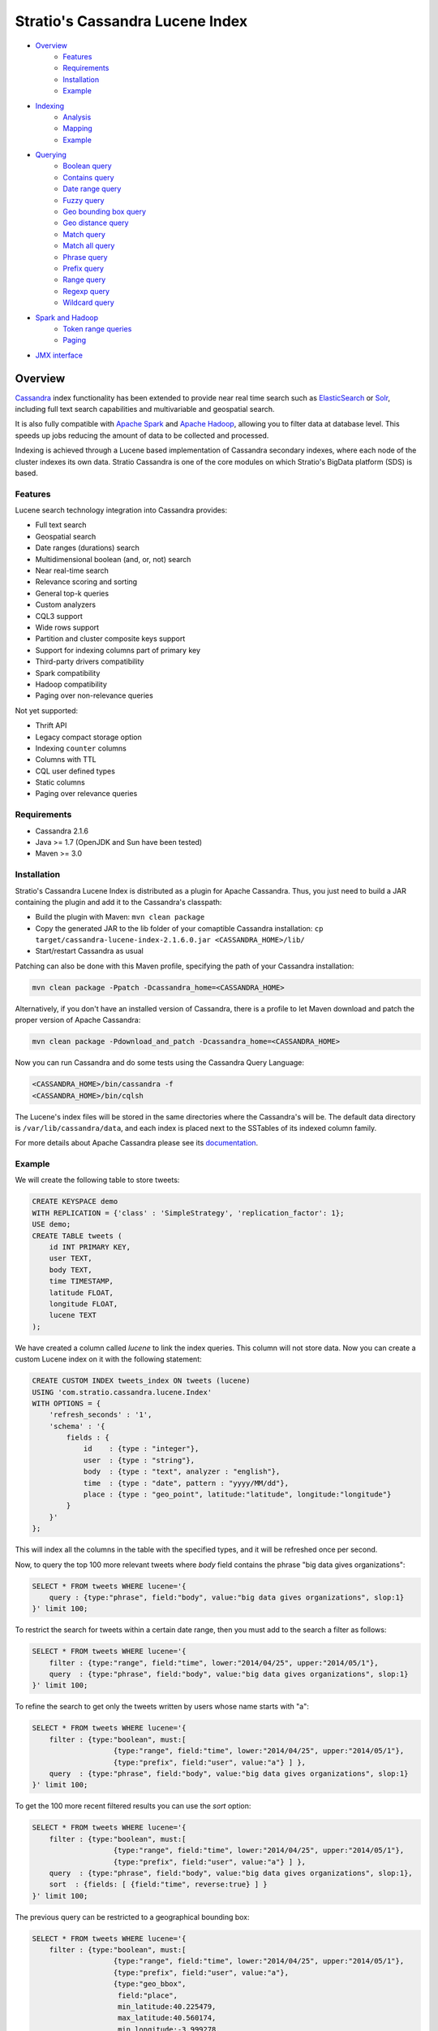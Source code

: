 ++++++++++++++++++++++++++++++++
Stratio's Cassandra Lucene Index
++++++++++++++++++++++++++++++++

- `Overview <#overview>`__
    - `Features <#features>`__
    - `Requirements <#requirements>`__
    - `Installation <#installation>`__
    - `Example <#example>`__
- `Indexing <#indexing>`__
    - `Analysis <#analysis>`__
    - `Mapping <#mapping>`__
    - `Example <#example>`__
- `Querying <#querying>`__
    - `Boolean query <#boolean-query>`__
    - `Contains query <#contains-query>`__
    - `Date range query <#date-range-query>`__
    - `Fuzzy query <#fuzzy-query>`__
    - `Geo bounding box query <#geo-bbox-query>`__
    - `Geo distance query <#geo-distance-query>`__
    - `Match query <#match-query>`__
    - `Match all query <#match-all-query>`__
    - `Phrase query <#phrase-query>`__
    - `Prefix query <#prefix-query>`__
    - `Range query <#range-query>`__
    - `Regexp query <#regexp-query>`__
    - `Wildcard query <#wildcard-query>`__
- `Spark and Hadoop <#spark-and-hadoop>`__
    - `Token range queries <#token-range-queries>`__
    - `Paging <#paging>`__
- `JMX interface <#jmx-interface>`__

Overview
********

`Cassandra <http://cassandra.apache.org/>`__ index functionality has
been extended to provide near real time search such as
`ElasticSearch <http://www.elasticsearch.org/>`__ or
`Solr <https://lucene.apache.org/solr/>`__, including full text search
capabilities and multivariable and geospatial search.

It is also fully compatible with `Apache
Spark <https://spark.apache.org/>`__ and `Apache
Hadoop <https://hadoop.apache.org/>`__, allowing you to filter data at
database level. This speeds up jobs reducing the amount of data to be
collected and processed.

Indexing is achieved through a Lucene based implementation of Cassandra
secondary indexes, where each node of the cluster indexes its own data.
Stratio Cassandra is one of the core modules on which Stratio's BigData
platform (SDS) is based.

Features
========

Lucene search technology integration into Cassandra provides:

-  Full text search
-  Geospatial search
-  Date ranges (durations) search
-  Multidimensional boolean (and, or, not) search
-  Near real-time search
-  Relevance scoring and sorting
-  General top-k queries
-  Custom analyzers
-  CQL3 support
-  Wide rows support
-  Partition and cluster composite keys support
-  Support for indexing columns part of primary key
-  Third-party drivers compatibility
-  Spark compatibility
-  Hadoop compatibility
-  Paging over non-relevance queries

Not yet supported:

-  Thrift API
-  Legacy compact storage option
-  Indexing ``counter`` columns
-  Columns with TTL
-  CQL user defined types
-  Static columns
-  Paging over relevance queries

Requirements
============

-  Cassandra 2.1.6
-  Java >= 1.7 (OpenJDK and Sun have been tested)
-  Maven >= 3.0

Installation
============

Stratio's Cassandra Lucene Index is distributed as a plugin for Apache
Cassandra. Thus, you just need to build a JAR containing the plugin and
add it to the Cassandra's classpath:

-  Build the plugin with Maven: ``mvn clean package``
-  Copy the generated JAR to the lib folder of your comaptible Cassandra
   installation:
   ``cp target/cassandra-lucene-index-2.1.6.0.jar <CASSANDRA_HOME>/lib/``
-  Start/restart Cassandra as usual

Patching can also be done with this Maven profile, specifying the path
of your Cassandra installation:

.. code-block:: bash

    mvn clean package -Ppatch -Dcassandra_home=<CASSANDRA_HOME>

Alternatively, if you don't have an installed version of Cassandra,
there is a profile to let Maven download and patch the proper version of
Apache Cassandra:

.. code-block:: bash

    mvn clean package -Pdownload_and_patch -Dcassandra_home=<CASSANDRA_HOME>

Now you can run Cassandra and do some tests using the Cassandra Query
Language:

.. code-block:: bash

    <CASSANDRA_HOME>/bin/cassandra -f
    <CASSANDRA_HOME>/bin/cqlsh

The Lucene's index files will be stored in the same directories where
the Cassandra's will be. The default data directory is
``/var/lib/cassandra/data``, and each index is placed next to the
SSTables of its indexed column family.

For more details about Apache Cassandra please see its
`documentation <http://cassandra.apache.org/>`__.

Example
=======

We will create the following table to store tweets:

.. code-block:: sql

    CREATE KEYSPACE demo
    WITH REPLICATION = {'class' : 'SimpleStrategy', 'replication_factor': 1};
    USE demo;
    CREATE TABLE tweets (
        id INT PRIMARY KEY,
        user TEXT,
        body TEXT,
        time TIMESTAMP,
        latitude FLOAT,
        longitude FLOAT,
        lucene TEXT
    );

We have created a column called *lucene* to link the index queries. This column will not store data. Now you can create a custom Lucene index on it with the following statement:

.. code-block:: sql

    CREATE CUSTOM INDEX tweets_index ON tweets (lucene)
    USING 'com.stratio.cassandra.lucene.Index'
    WITH OPTIONS = {
        'refresh_seconds' : '1',
        'schema' : '{
            fields : {
                id    : {type : "integer"},
                user  : {type : "string"},
                body  : {type : "text", analyzer : "english"},
                time  : {type : "date", pattern : "yyyy/MM/dd"},
                place : {type : "geo_point", latitude:"latitude", longitude:"longitude"}
            }
        }'
    };

This will index all the columns in the table with the specified types, and it will be refreshed once per second.

Now, to query the top 100 more relevant tweets where *body* field contains the phrase "big data gives organizations":

.. code-block:: sql

    SELECT * FROM tweets WHERE lucene='{
        query : {type:"phrase", field:"body", value:"big data gives organizations", slop:1}
    }' limit 100;

To restrict the search for tweets within a certain date range, then you must add to the search a filter as follows:

.. code-block:: sql

    SELECT * FROM tweets WHERE lucene='{
        filter : {type:"range", field:"time", lower:"2014/04/25", upper:"2014/05/1"},
        query  : {type:"phrase", field:"body", value:"big data gives organizations", slop:1}
    }' limit 100;

To refine the search to get only the tweets written by users whose name starts with "a":

.. code-block:: sql

    SELECT * FROM tweets WHERE lucene='{
        filter : {type:"boolean", must:[
                       {type:"range", field:"time", lower:"2014/04/25", upper:"2014/05/1"},
                       {type:"prefix", field:"user", value:"a"} ] },
        query  : {type:"phrase", field:"body", value:"big data gives organizations", slop:1}
    }' limit 100;

To get the 100 more recent filtered results you can use the *sort* option:

.. code-block:: sql

    SELECT * FROM tweets WHERE lucene='{
        filter : {type:"boolean", must:[
                       {type:"range", field:"time", lower:"2014/04/25", upper:"2014/05/1"},
                       {type:"prefix", field:"user", value:"a"} ] },
        query  : {type:"phrase", field:"body", value:"big data gives organizations", slop:1},
        sort  : {fields: [ {field:"time", reverse:true} ] }
    }' limit 100;

The previous query can be restricted to a geographical bounding box:

.. code-block:: sql

    SELECT * FROM tweets WHERE lucene='{
        filter : {type:"boolean", must:[
                       {type:"range", field:"time", lower:"2014/04/25", upper:"2014/05/1"},
                       {type:"prefix", field:"user", value:"a"},
                       {type:"geo_bbox",
                        field:"place",
                        min_latitude:40.225479,
                        max_latitude:40.560174,
                        min_longitude:-3.999278,
                        max_longitude:-3.378550} ] },
        query  : {type:"phrase", field:"body", value:"big data gives organizations", slop:1},
        sort  : {fields: [ {field:"time", reverse:true} ] }
    }' limit 100;

Alternatively, you can restrict the query to retrieve tweets that are within a specific distance from a geographical position:

.. code-block:: sql

    SELECT * FROM tweets WHERE lucene='{
        filter : {type:"boolean", must:[
                       {type:"range", field:"time", lower:"2014/04/25", upper:"2014/05/1"},
                       {type:"prefix", field:"user", value:"a"},
                       {type:"geo_distance",
                        field:"place",
                        latitude:40.393035,
                        longitude:-3.732859,
                        max_distance:"10km",
                        min_distance:"100m"} ] },
        query  : {type:"phrase", field:"body", value:"big data gives organizations", slop:1},
        sort  : {fields: [ {field:"time", reverse:true} ] }
    }' limit 100;

Indexing
********

Syntax:

.. code-block:: sql

    CREATE CUSTOM INDEX (IF NOT EXISTS)? <index_name>
                                      ON <table_name> ( <magic_column> )
                                   USING 'com.stratio.cassandra.lucene.Index'
                            WITH OPTIONS = <options>

where:

-  <magic\_column> is the name of a text column that does not contain
   any data and will be used to show the scoring for each resulting row
   of a query,
-  <options> is a JSON object:

.. code-block:: sql

    <options> := { ('refresh_seconds'      : '<int_value>',)?
                   ('ram_buffer_mb'        : '<int_value>',)?
                   ('max_merge_mb'         : '<int_value>',)?
                   ('max_cached_mb'        : '<int_value>',)?
                   ('indexing_threads'     : '<int_value>',)?
                   ('indexing_queues_size' : '<int_value>',)?
                   ('directory_path'       : '<string_value>',)?
                   'schema'                : '<schema_definition>'};

Options, except “schema” and “directory\_path”, take a positive integer
value enclosed in single quotes:

-  **refresh\_seconds**: number of seconds before refreshing the index
   (between writers and readers). Defaults to ’60’.
-  **ram\_buffer\_mb**: size of the write buffer. Its content will be
   committed to disk when full. Defaults to ’64’.
-  **max\_merge\_mb**: defaults to ’5’.
-  **max\_cached\_mb**: defaults to ’30’.
-  **indexing\_threads**: number of asynchronous indexing threads. ’0’
   means synchronous indexing. Defaults to ’0’.
-  **indexing\_queues\_size**: max number of queued documents per
   asynchronous indexing thread. Defaults to ’50’.
-  **directory\_path**: The path of the directory where the  Lucene index
   will be stored.
-  **schema**: see below

.. code-block:: sql

    <schema_definition> := {
        (analyzers : { <analyzer_definition> (, <analyzer_definition>)* } ,)?
        (default_analyzer : "<analyzer_name>",)?
        fields : { <field_definition> (, <field_definition>)* }
    }

Where default\_analyzer defaults to
‘org.apache.lucene.analysis.standard.StandardAnalyzer’.

.. code-block:: sql

    <analyzer_definition> := <analyzer_name> : {
        type : "<analyzer_type>" (, <option> : "<value>")*
    }

.. code-block:: sql

    <field_definition> := <column_name> : {
        type : "<field_type>" (, <option> : "<value>")*
    }

Analysis
========

Analyzer definition options depend on the analyzer type. Details and
default values are listed in the table below.

+-----------------+-------------+--------------+-----------------+
| Analyzer type   | Option      | Value type   | Default value   |
+=================+=============+==============+=================+
| classpath       | class       | string       | null            |
+-----------------+-------------+--------------+-----------------+
| snowball        | language    | string       | null            |
|                 +-------------+--------------+-----------------+
|                 | stopwords   | string       | null            |
+-----------------+-------------+--------------+-----------------+

Mapping
=======

Field mapping definition options depend on the field type. Details and
default values are listed in the table below.

+-----------------+-----------------+-----------------+--------------------------------+-----------+
| Mapper type     | Option          | Value type      | Default value                  | Mandatory |
+=================+=================+=================+================================+===========+
| bigdec          | indexed         | boolean         | true                           | No        |
+                 +-----------------+-----------------+--------------------------------+-----------+
|                 | sorted          | boolean         | true                           | No        |
+                 +-----------------+-----------------+--------------------------------+-----------+
|                 | integer_digits  | integer         | 32                             | No        |
+                 +-----------------+-----------------+--------------------------------+-----------+
|                 | decimal_digits  | integer         | 32                             | No        |
+-----------------+-----------------+-----------------+--------------------------------+-----------+
| bigint          | indexed         | boolean         | true                           | No        |
+                 +-----------------+-----------------+--------------------------------+-----------+
|                 | sorted          | boolean         | true                           | No        |
+                 +-----------------+-----------------+--------------------------------+-----------+
|                 | digits          | integer         | 32                             | No        |
+-----------------+-----------------+-----------------+--------------------------------+-----------+
| blob            | indexed         | boolean         | true                           | No        |
+                 +-----------------+-----------------+--------------------------------+-----------+
|                 | sorted          | boolean         | true                           | No        |
+-----------------+-----------------+-----------------+--------------------------------+-----------+
| boolean         | indexed         | boolean         | true                           | No        |
+                 +-----------------+-----------------+--------------------------------+-----------+
|                 | sorted          | boolean         | true                           | No        |
+-----------------+-----------------+-----------------+--------------------------------+-----------+
| date            | indexed         | boolean         | true                           | No        |
+                 +-----------------+-----------------+--------------------------------+-----------+
|                 | sorted          | boolean         | true                           | No        |
+                 +-----------------+-----------------+--------------------------------+-----------+
|                 | pattern         | string          | yyyy/MM/dd HH:mm:ss.SSS        | No        |
+-----------------+-----------------+-----------------+--------------------------------+-----------+
| date_range      | start           | string          |                                | Yes       |
+                 +-----------------+-----------------+--------------------------------+-----------+
|                 | stop            | string          |                                | Yes       |
+                 +-----------------+-----------------+--------------------------------+-----------+
|                 | pattern         | string          | yyyy/MM/dd HH:mm:ss.SSS        | No        |
+-----------------+-----------------+-----------------+--------------------------------+-----------+
| double          | indexed         | boolean         | true                           | No        |
+                 +-----------------+-----------------+--------------------------------+-----------+
|                 | sorted          | boolean         | true                           | No        |
+                 +-----------------+-----------------+--------------------------------+-----------+
|                 | boost           | integer         | 0.1f                           | No        |
+-----------------+-----------------+-----------------+--------------------------------+-----------+
| float           | indexed         | boolean         | true                           | No        |
+                 +-----------------+-----------------+--------------------------------+-----------+
|                 | sorted          | boolean         | true                           | No        |
+                 +-----------------+-----------------+--------------------------------+-----------+
|                 | boost           | integer         | 0.1f                           | No        |
+-----------------+-----------------+-----------------+--------------------------------+-----------+
| geo_point       | latitude        | string          |                                | Yes       |
+                 +-----------------+-----------------+--------------------------------+-----------+
|                 | longitude       | string          |                                | Yes       |
+                 +-----------------+-----------------+--------------------------------+-----------+
|                 | max_levels      | integer         | 11                             | No        |
+-----------------+-----------------+-----------------+--------------------------------+-----------+
| inet            | indexed         | boolean         | true                           | No        |
+                 +-----------------+-----------------+--------------------------------+-----------+
|                 | sorted          | boolean         | true                           | No        |
+-----------------+-----------------+-----------------+--------------------------------+-----------+
| integer         | indexed         | boolean         | true                           | No        |
+                 +-----------------+-----------------+--------------------------------+-----------+
|                 | sorted          | boolean         | true                           | No        |
+                 +-----------------+-----------------+--------------------------------+-----------+
|                 | boost           | integer         | 0.1f                           | No        |
+-----------------+-----------------+-----------------+--------------------------------+-----------+
| long            | indexed         | boolean         | true                           | No        |
+                 +-----------------+-----------------+--------------------------------+-----------+
|                 | sorted          | boolean         | true                           | No        |
+                 +-----------------+-----------------+--------------------------------+-----------+
|                 | boost           | integer         | 0.1f                           | No        |
+-----------------+-----------------+-----------------+--------------------------------+-----------+
| string          | indexed         | boolean         | true                           | No        |
+                 +-----------------+-----------------+--------------------------------+-----------+
|                 | sorted          | boolean         | true                           | No        |
+-----------------+-----------------+-----------------+--------------------------------+-----------+
| text            | indexed         | boolean         | true                           | No        |
+                 +-----------------+-----------------+--------------------------------+-----------+
|                 | sorted          | boolean         | true                           | No        |
+                 +-----------------+-----------------+--------------------------------+-----------+
|                 | analyzer        | string          | default_analyzer of the schema | No        |
+-----------------+-----------------+-----------------+--------------------------------+-----------+
| uuid            | indexed         | boolean         | true                           | No        |
+                 +-----------------+-----------------+--------------------------------+-----------+
|                 | sorted          | boolean         | true                           | No        |
+-----------------+-----------------+-----------------+--------------------------------+-----------+

All mapping definitions has an “\ **indexed**\ ” option indicating if
the field is searchable. There is also a “\ **sorted**\ ” option
specifying if it is possible to sort rows by the corresponding field.
Both fields are true by default, but they should be set to false when no
needed in order to have a smaller and faster index.

Note that Cassandra allows one custom index per table. On the other
hand, Cassandra does not allow a modify operation on indexes. To modify
an index it needs to be deleted first and created again.

Example
=======

This code below and the one for creating the corresponding keyspace and
table is available in a CQL script that can be sourced from the
Cassandra shell:
`test-users-create.cql <resources/test-users-create.cql>`__.

.. code-block:: sql

    CREATE CUSTOM INDEX IF NOT EXISTS users_index
    ON test.users (stratio_col)
    USING 'com.stratio.cassandra.lucene.Index'
    WITH OPTIONS = {
        'refresh_seconds'      : '1',
        'ram_buffer_mb'        : '64',
        'max_merge_mb'         : '5',
        'max_cached_mb'        : '30',
        'indexing_threads'     : '4',
        'indexing_queues_size' : '50',
        'schema' : '{
            analyzers : {
                  my_custom_analyzer : {
                      type:"snowball",
                      language:"Spanish",
                      stopwords : "el,la,lo,loas,las,a,ante,bajo,cabe,con,contra"}
            },
            default_analyzer : "english",
            fields : {
                name   : {type     : "string"},
                gender : {type     : "string", sorted: "false"},
                animal : {type     : "string"},
                age    : {type     : "integer"},
                food   : {type     : "string"},
                number : {type     : "integer"},
                bool   : {type     : "boolean"},
                date   : {type     : "date", pattern  : "yyyy/MM/dd"},
                mapz   : {type     : "string", sorted: "false"},
                setz   : {type     : "string", sorted: "false"},
                listz  : {type     : "string"},
                phrase : {type     : "text", analyzer : "my_custom_analyzer"}
            }
        }'
    };

Querying
********

Syntax:

.. code-block:: sql

    SELECT ( <fields> | * )
    FROM <table_name>
    WHERE <magic_column> = '{ (   query  : <query>  )?
                              ( , filter : <filter> )?
                              ( , sort   : <sort>   )?
                            }';

where <query> and <filter> are a JSON object:

.. code-block:: sql

    <query> := { type : <type> (, <option> : ( <value> | <value_list> ) )+ }

and <sort> is another JSON object:

.. code-block:: sql

        <sort> := { fields : <sort_field> (, <sort_field> )* }
        <sort_field> := { field : <field> (, reverse : <reverse> )? }

When searching by <query>, results are returned ***sorted by descending
relevance*** without pagination. The results will be located in the
column ‘stratio\_relevance’.

Filter types and options are the same as the query ones. The difference
with queries is that filters have no effect on scoring.

Sort option is used to specify the order in which the indexed rows will
be traversed. When sorting is used, the query scoring is delayed.

If no query or sorting options are specified then the results are
returned in the Cassandra’s natural order, which is defined by the
partitioner and the column name comparator.

Types of query and their options are summarized in the table below.
Details for each of them are available in individual sections and the
examples can be downloaded as a CQL script:
`extended-search-examples.cql <resources/extended-search-examples.cql>`__.

In addition to the options described in the table, all query types have
a “\ **boost**\ ” option that acts as a weight on the resulting score.

+----------------------------------------+-----------------+-----------------+--------------------------------+-----------+
| Query type                             | Option          | Value type      | Default value                  | Mandatory |
+========================================+=================+=================+================================+===========+
| `Boolean <#boolean-query>`__           | must            | query           |                                | No        |
|                                        +-----------------+-----------------+--------------------------------+-----------+
|                                        | should          | query           |                                | No        |
|                                        +-----------------+-----------------+--------------------------------+-----------+
|                                        | not             | query           |                                | No        |
+----------------------------------------+-----------------+-----------------+--------------------------------+-----------+
| `Contains <#contains-query>`__         | field           | string          |                                | Yes       |
|                                        +-----------------+-----------------+--------------------------------+-----------+
|                                        | values          | array           |                                | Yes       |
+----------------------------------------+-----------------+-----------------+--------------------------------+-----------+
| `Date range <#date-range-query>`__     | field           | String          |                                | Yes       |
|                                        +-----------------+-----------------+--------------------------------+-----------+
|                                        | start           | string/long     |                                | Yes       |
|                                        +-----------------+-----------------+--------------------------------+-----------+
|                                        | stop            | string/long     |                                | Yes       |
+----------------------------------------+-----------------+-----------------+--------------------------------+-----------+
| `Fuzzy <#fuzzy-query>`__               | field           | string          |                                | Yes       |
|                                        +-----------------+-----------------+--------------------------------+-----------+
|                                        | value           | string          |                                | Yes       |
|                                        +-----------------+-----------------+--------------------------------+-----------+
|                                        | max_edits       | integer         | 2                              | No        |
|                                        +-----------------+-----------------+--------------------------------+-----------+
|                                        | prefix_length   | integer         | 0                              | No        |
|                                        +-----------------+-----------------+--------------------------------+-----------+
|                                        | max_expansions  | integer         | 50                             | No        |
|                                        +-----------------+-----------------+--------------------------------+-----------+
|                                        | transpositions  | boolean         | true                           | No        |
+----------------------------------------+-----------------+-----------------+--------------------------------+-----------+
| `Geo bounding box <#geo-bbox-query>`__ | field           | String          |                                | Yes       |
|                                        +-----------------+-----------------+--------------------------------+-----------+
|                                        | min_latitude    | double          |                                | Yes       |
|                                        +-----------------+-----------------+--------------------------------+-----------+
|                                        | max_latitude    | double          |                                | Yes       |
|                                        +-----------------+-----------------+--------------------------------+-----------+
|                                        | min_longitude   | double          |                                | Yes       |
|                                        +-----------------+-----------------+--------------------------------+-----------+
|                                        | max_longitude   | double          |                                | Yes       |
+----------------------------------------+-----------------+-----------------+--------------------------------+-----------+
| `Geo distance <#geo-distance-query>`__ | field           | string          |                                | Yes       |
|                                        +-----------------+-----------------+--------------------------------+-----------+
|                                        | latitude        | double          |                                | Yes       |
|                                        +-----------------+-----------------+--------------------------------+-----------+
|                                        | longitude       | double          |                                | Yes       |
|                                        +-----------------+-----------------+--------------------------------+-----------+
|                                        | max_distance    | string          |                                | Yes       |
|                                        +-----------------+-----------------+--------------------------------+-----------+
|                                        | min_distance    | string          |                                | No        |
+----------------------------------------+-----------------+-----------------+--------------------------------+-----------+
| `Match <#match-query>`__               | field           | string          |                                | Yes       |
|                                        +-----------------+-----------------+--------------------------------+-----------+
|                                        | value           | any             |                                | Yes       |
+----------------------------------------+-----------------+-----------------+--------------------------------+-----------+
| `Match all <#match-all-query>`__       |                 |                 |                                |           |
+----------------------------------------+-----------------+-----------------+--------------------------------+-----------+
| `Phrase <#phrase-query>`__             | field           | string          |                                | Yes       |
|                                        +-----------------+-----------------+--------------------------------+-----------+
|                                        | value           | string          |                                | Yes       |
|                                        +-----------------+-----------------+--------------------------------+-----------+
|                                        | slop            | integer         | 0                              | No        |
+----------------------------------------+-----------------+-----------------+--------------------------------+-----------+
| `Prefix <#prefix-query>`__             | field           | string          |                                | Yes       |
|                                        +-----------------+-----------------+--------------------------------+-----------+
|                                        | value           | string          |                                | Yes       |
+----------------------------------------+-----------------+-----------------+--------------------------------+-----------+
| `Range <#range-query>`__               | field           | string          |                                | Yes       |
|                                        +-----------------+-----------------+--------------------------------+-----------+
|                                        | lower           | any             |                                | No        |
|                                        +-----------------+-----------------+--------------------------------+-----------+
|                                        | upper           | any             |                                | No        |
|                                        +-----------------+-----------------+--------------------------------+-----------+
|                                        | include_lower   | boolean         | false                          | No        |
|                                        +-----------------+-----------------+--------------------------------+-----------+
|                                        | include_upper   | boolean         | false                          | No        |
+----------------------------------------+-----------------+-----------------+--------------------------------+-----------+
| `Regexp <#regexp-query>`__             | field           | string          |                                | Yes       |
|                                        +-----------------+-----------------+--------------------------------+-----------+
|                                        | value           | string          |                                | Yes       |
+----------------------------------------+-----------------+-----------------+--------------------------------+-----------+
| `Wildcard <#wildcard-query>`__         | field           | string          |                                | Yes       |
|                                        +-----------------+-----------------+--------------------------------+-----------+
|                                        | value           | string          |                                | Yes       |
+----------------------------------------+-----------------+-----------------+--------------------------------+-----------+

Boolean query
=============

Syntax:

.. code-block:: sql

    SELECT ( <fields> | * )
    FROM <table>
    WHERE <magic_column> = '{ query : {
                               type     : "boolean",
                               ( must   : [(query,)?] , )?
                               ( should : [(query,)?] , )?
                               ( not    : [(query,)?] , )? } }';

where:

-  **must**: represents the conjunction of queries: query1 AND query2
   AND … AND queryn
-  **should**: represents the disjunction of queries: query1 OR query12
   OR … OR queryn
-  **not**: represents the negation of the disjunction of queries:
   NOT(query1 OR query2 OR … OR queryn)

Since "not" will be applied to the results of a "must" or "should"
condition, it can not be used in isolation.

Example 1: will return rows where name ends with “a” AND food starts
with “tu”

.. code-block:: sql

    SELECT * FROM test.users
    WHERE stratio_col = '{query : {
                            type : "boolean",
                            must : [{type : "wildcard", field : "name", value : "*a"},
                                    {type : "wildcard", field : "food", value : "tu*"}]}}';

Example 2: will return rows where food starts with “tu” but name does
not end with “a”

.. code-block:: sql

    SELECT * FROM test.users
    WHERE stratio_col = '{query : {
                            type : "boolean",
                            not  : [{type : "wildcard", field : "name", value : "*a"}],
                            must : [{type : "wildcard", field : "food", value : "tu*"}]}}';

Example 3: will return rows where name ends with “a” or food starts with
“tu”

.. code-block:: sql

    SELECT * FROM test.users
    WHERE stratio_col = '{query : {
                            type   : "boolean",
                            should : [{type : "wildcard", field : "name", value : "*a"},
                                      {type : "wildcard", field : "food", value : "tu*"}]}}';

Contains query
==============

Syntax:

.. code-block:: sql

    SELECT ( <fields> | * )
    FROM <table>
    WHERE <magic_column> = '{ query : {
                                type  : "contains",
                                field : <fieldname> ,
                                values : <value_list> }}';

Example 1: will return rows where name matches “Alicia” or “mancha”

.. code-block:: sql

    SELECT * FROM test.users
    WHERE stratio_col = '{query : {
                            type   : "contains",
                            field  : "name",
                            values : ["Alicia","mancha"] }}';

Example 2: will return rows where date matches “2014/01/01″,
“2014/01/02″ or “2014/01/03″

.. code-block:: sql

    SELECT * FROM test.users
    WHERE stratio_col = '{query : {
                            type   : "contains",
                            field  : "date",
                            values : ["2014/01/01", "2014/01/02", "2014/01/03"] }}';

Date range query
================

Syntax:

.. code-block:: sql

    SELECT ( <fields> | * )
    FROM <table>
    WHERE <magic_column> = '{ query : {
                                type  : "contains",
                                start : <start> ,
                                stop  : <stop> ,
                                (, operation: <operation> )?
                              }}';

where:

-  **start**: a string or a number being the beginning of the date
   range.
-  **stop**: a string or a number being the end of the date range.
-  **operation**: the spatial operation to be performed, it can be
   **intersects**, **contains** and **is\_within**.

Example 1: will return rows where duration is within "2013/05/02" and
:"2013/05/03"

.. code-block:: sql

    SELECT * FROM test.users
    WHERE stratio_col = '{filter : {
                            type  : "date_range",
                            field : "duration",
                            start : "2013/05/02",
                            stop  : "2013/05/03",
                            operation : "is_within"}}';

Example 1: will return rows where duration intersects "2013/05/02" and
:"2013/05/03"

.. code-block:: sql

    SELECT * FROM test.users
    WHERE stratio_col = '{filter : {
                            type  : "date_range",
                            field : "duration",
                            start : "2013/05/02",
                            stop  : "2013/05/03",
                            operation : "intersects"}}';

Fuzzy query
===========

Syntax:

.. code-block:: sql

    SELECT ( <fields> | * )
    FROM <table>
    WHERE <magic_column> = '{ query : {
                                type  : "fuzzy",
                                field : <fieldname> ,
                                value : <value>
                                (, max_edits     : <max_edits> )?
                                (, prefix_length : <prefix_length> )?
                                (, max_expansions: <max_expansion> )?
                                (, transpositions: <transposition> )?
                              }}';

where:

-  **max\_edits** (default = 2): a integer value between 0 and 2. Will
   return rows which distance from <value> to <field> content has a
   distance of at most <max\_edits>. Distance will be interpreted
   according to the value of “transpositions”.
-  **prefix\_length** (default = 0): an integer value being the length
   of the common non-fuzzy prefix
-  **max\_expansions** (default = 50): an integer for the maximum number
   of terms to match
-  **transpositions** (default = true): if transpositions should be
   treated as a primitive edit operation (`Damerau-Levenshtein
   distance <http://en.wikipedia.org/wiki/Damerau%E2%80%93Levenshtein_distance>`__).
   When false, comparisons will implement the classic `Levenshtein
   distance <http://en.wikipedia.org/wiki/Levenshtein_distance>`__.

Example 1: will return any rows where “phrase” contains a word that
differs in one edit operation from “puma”, such as “pumas”.

.. code-block:: sql

    SELECT * FROM test.users
    WHERE stratio_col = '{query : { type      : "fuzzy",
                                    field     : "phrase",
                                    value     : "puma",
                                    max_edits : 1 }}';

Example 2: same as example 1 but will limit the results to rows where
phrase contains a word that starts with “pu”.

.. code-block:: sql

    SELECT * FROM test.users
    WHERE stratio_col = '{query : { type          : "fuzzy",
                                    field         : "phrase",
                                    value         : "puma",
                                    max_edits     : 1,
                                    prefix_length : 2 }}';

Geo bbox query
==============

Syntax:

.. code-block:: sql

    SELECT ( <fields> | * )
    FROM <table>
    WHERE <magic_column> = '{ query : {
                                type  : "geo_bbox",
                                field : <fieldname>,
                                min_latitude : <min_latitude> ,
                                max_latitude : <max_latitude> ,
                                min_longitude : <min_longitude> ,
                                max_longitude : <max_longitude>
                              }}';

where:

-  **min\_latitude** : a double value between -90 and 90 being the min
   allowed latitude.
-  **max\_latitude** : a double value between -90 and 90 being the max
   allowed latitude.
-  **min\_longitude** : a double value between -180 and 180 being the
   min allowed longitude.
-  **max\_longitude** : a double value between -180 and 180 being the
   max allowed longitude.

Example 1: will return any rows where “place” is formed by a latitude
between 40.225479 and 40.560174, and a longitude between -3.999278 and
-3.378550.

.. code-block:: sql

    SELECT * FROM test.users
    WHERE stratio_col = '{query : { type : "geo_bbox",
                                    field : "place",
                                    min_latitude : 40.225479,
                                    max_latitude : 40.560174,
                                    min_longitude : -3.999278,
                                    max_longitude : -3.378550 }}';

Geo distance query
==================

Syntax:

.. code-block:: sql

    SELECT ( <fields> | * )
    FROM <table>
    WHERE <magic_column> = '{ query : {
                                type  : "geo_distance",
                                field : <fieldname> ,
                                latitude : <latitude> ,
                                longitude : <longitude> ,
                                max_distance : <max_distance>
                                (, min_distance : <min_distance> )?
                              }}';

where:

-  **latitude** : a double value between -90 and 90 being the latitude
   of the reference point.
-  **longitude** : a double value between -180 and 180 being the
   longitude of the reference point.
-  **max\_distance** : a string value being the max allowed distance
   from the reference point.
-  **min\_distance** : a string value being the min allowed distance
   from the reference point.

Example 1: will return any rows where “place” is within one kilometer
from the geo point (40.225479, -3.999278).

.. code-block:: sql

    SELECT * FROM test.users
    WHERE stratio_col = '{query : { type : "geo_distance",
                                    field : "place",
                                    latitude : 40.225479,
                                    longitude : -3.999278,
                                    max_distance : "1km" }}';

Example 2: will return any rows where “place” is within one yard and ten
yards from the geo point (40.225479, -3.999278).

.. code-block:: sql

    SELECT * FROM test.users
    WHERE stratio_col = '{query : { type : "geo_distance",
                                    field : "place",
                                    latitude : 40.225479,
                                    longitude : -3.999278,
                                    max_distance : "10yd" ,
                                    min_distance : "1yd" }}';

Match query
===========

Syntax:

.. code-block:: sql

    SELECT ( <fields> | * )
    FROM <table>
    WHERE <magic_column> = '{ query : {
                                type  : "match",
                                field : <fieldname> ,
                                value : <value> }}';

Example 1: will return rows where name matches “Alicia”

.. code-block:: sql

    SELECT * FROM test.users
    WHERE stratio_col = '{query : {
                            type  : "match",
                            field : "name",
                            value : "Alicia" }}';

Example 2: will return rows where phrase contains “mancha”

.. code-block:: sql

    SELECT * FROM test.users
    WHERE stratio_col = '{query : {
                            type  : "match",
                            field : "phrase",
                            value : "mancha" }}';

Example 3: will return rows where date matches “2014/01/01″

.. code-block:: sql

    SELECT * FROM test.users
    WHERE stratio_col = '{query : {
                            type  : "match",
                            field : "date",
                            value : "2014/01/01" }}';

Match all query
===============

Syntax:

.. code-block:: sql

    SELECT ( <fields> | * )
    FROM <table>
    WHERE <magic_column> = '{ query : {
                                type  : "match_all",
                                field : <fieldname> ,
                                value : <value> }}';

Example: will return all the indexed rows

.. code-block:: sql

    SELECT * FROM test.users
    WHERE stratio_col = '{query : {
                            type  : "match_all" }}';

Phrase query
============

Syntax:

.. code-block:: sql

    SELECT ( <fields> | * )
    FROM <table>
    WHERE <magic_column> = '{ query : {
                                type  :"phrase",
                                field : <fieldname> ,
                                value : <value>
                                (, slop : <slop> )?
                            }}';

where:

-  **values**: an ordered list of values.
-  **slop** (default = 0): number of words permitted between words.

Example 1: will return rows where “phrase” contains the word “camisa”
followed by the word “manchada”.

.. code-block:: sql

    SELECT * FROM test.users
    WHERE stratio_col = '{query : {
                            type   : "phrase",
                            field  : "phrase",
                            values : "camisa manchada" }}';

Example 2: will return rows where “phrase” contains the word “mancha”
followed by the word “camisa” having 0 to 2 words in between.

.. code-block:: sql

    SELECT * FROM test.users
    WHERE stratio_col = '{query : {
                            type   : "phrase",
                            field  : "phrase",
                            values : "mancha camisa",
                            slop   : 2 }}';

Prefix query
============

Syntax:

.. code-block:: sql

    SELECT ( <fields> | * )
    FROM <table>
    WHERE <magic_column> = '{ query : {
                                type  : "prefix",
                                field : <fieldname> ,
                                value : <value> }}';

Example: will return rows where “phrase” contains a word starting with
“lu”. If the column is indexed as “text” and uses an analyzer, words
ignored by the analyzer will not be retrieved.

.. code-block:: sql

    SELECT * FROM test.users
    WHERE stratio_col = '{query : {
                            type  : "prefix",
                            field : "phrase",
                            value : "lu" }}';

Range query
===========

Syntax:

.. code-block:: sql

    SELECT * FROM test.users
    WHERE stratio_col = '{query : {
                            type    : "range",
                            field   : <fieldname>
                            (, lower : <min> , include_lower : <min_included> )?
                            (, upper : <max> , include_upper : <max_included> )?
                         }}';

where:

-  **lower**: lower bound of the range.
-  **include\_lower** (default = false): if the lower bound is included
   (left-closed range).
-  **upper**: upper bound of the range.
-  **include\_upper** (default = false): if the upper bound is included
   (right-closed range).

Lower and upper will default to :math:`-/+\\infty` for number. In the
case of byte and string like data (bytes, inet, string, text), all
values from lower up to upper will be returned if both are specified. If
only “lower” is specified, all rows with values from “lower” will be
returned. If only “upper” is specified then all rows with field values
up to “upper” will be returned. If both are omitted than all rows will
be returned.

Example 1: will return rows where *age* is in [1, ∞)

.. code-block:: sql

    SELECT * FROM test.users
    WHERE stratio_col = '{query : {
                            type          : "range",
                            field         : "age",
                            lower         : 1,
                            include_lower : true }}';

Example 2: will return rows where *age* is in (-∞, 0]

.. code-block:: sql

    SELECT * FROM test.users
    WHERE stratio_col = '{query : {
                            type          : "range",
                            field         : "age",
                            upper         : 0,
                            include_upper : true }}';

Example 3: will return rows where *age* is in [-1, 1]

.. code-block:: sql

    SELECT * FROM test.users
    WHERE stratio_col = '{query : {
                            type          : "range",
                            field         : "age",
                            lower         : -1,
                            upper         : 1,
                            include_lower : true,
                            include_upper : true }}';

Example 4: will return rows where *date* is in [2014/01/01, 2014/01/02]

.. code-block:: sql

    SELECT * FROM test.users
    WHERE stratio_col = '{query : {
                            type          : "range",
                            field         : "date",
                            lower         : "2014/01/01",
                            upper         : "2014/01/02",
                            include_lower : true,
                            include_upper : true }}';

Regexp query
============

Syntax:

.. code-block:: sql

    SELECT * FROM test.users
    WHERE stratio_col = '{query : {
                            type  : "regexp",
                            field : <fieldname>,
                            value : <regexp>
                         }}';

where:

-  **value**: a regular expression. See
   `org.apache.lucene.util.automaton.RegExp <http://lucene.apache.org/core/4_6_1/core/org/apache/lucene/util/automaton/RegExp.html>`__
   for syntax reference.

Example: will return rows where name contains a word that starts with
“p” and a vowel repeated twice (e.g. “pape”).

.. code-block:: sql

    SELECT * FROM test.users
    WHERE stratio_col = '{query : {
                            type  : "regexp",
                            field : "name",
                            value : "[J][aeiou]{2}.*" }}';

Wildcard query
==============

Syntax:

.. code-block:: sql

    SELECT * FROM test.users
    WHERE stratio_col = '{query : {
                            type    : "wildcard" ,
                            field   : <fieldname> ,
                            value   : <wildcard_exp>
                         }}';

where:

-  **value**: a wildcard expression. Supported wildcards are \*, which
   matches any character sequence (including the empty one), and ?,
   which matches any single character. ” is the escape character.

Example: will return rows where food starts with or is “tu”.

.. code-block:: sql

    SELECT * FROM test.users
    WHERE stratio_col = '{query : {
                            type  : "wildcard",
                            field : "food",
                            value : "tu*" }}';

Spark and Hadoop
****************

Spark and Hadoop integrations are fully supported because Lucene queries
can be combined with token range queries and pagination, which are the
basis of MapReduce frameworks support.

Token Range Queries
===================

The token function allows computing the token for a given partition key.
The primary key of the example table “users” is ((name, gender), animal,
age) where (name, gender) is the partition key. When combining the token
function and a Lucene-based filter in a where clause, the filter on
tokens is applied first and then the condition of the filter clause.

Example: will retrieve rows which tokens are greater than (‘Alicia’,
‘female’) and then test them against the match condition.

.. code-block:: sql

    SELECT name,gender
      FROM test.users
     WHERE stratio_col='{filter : {type : "match", field : "food", value : "chips"}}'
       AND token(name, gender) > token('Alicia', 'female');

Paging
======

Paging filtered results is fully supported. You can retrieve
the rows starting from a certain key. For example, if the primary key is
(userid, createdAt), you can query:

.. code-block:: sql

    SELECT *
      FROM tweets
      WHERE stratio_col = ‘{ filter : {type:”match",  field:”text", value:”cassandra”} }’
        AND userid = 3543534
        AND createdAt > 2011-02-03 04:05+0000
      LIMIT 5000;

Note that paging does not support neither relevance queries nor sorting. You must increase the page size until the number of desired results.

JMX Interface
*************

The existing Lucene indexes expose some attributes and operations
through JMX, using the same MBean server as Apache Cassandra. The MBeans
provided by Stratio are under the domain
**com.stratio.cassandra.lucene**.

Please note that all the JMX attributes and operations refer to the
index shard living inside the local JVM, and not to the globally
distributed index.


+-------------------+-----------+---------------------------------------------------------------------------------------------------------------------------------------------------------------------------------------+
| Name              | Type      | Notes                                                                                                                                                                                 |
+===================+===========+=======================================================================================================================================================================================+
| NumDeletedDocs    | Attribute | Total number of documents in the index.                                                                                                                                               |
+-------------------+-----------+---------------------------------------------------------------------------------------------------------------------------------------------------------------------------------------+
| NumDocs           | Attribute | Total number of documents in the index.                                                                                                                                               |
+-------------------+-----------+---------------------------------------------------------------------------------------------------------------------------------------------------------------------------------------+
| Commit            | Operation | Commits all the pending index changes to disk.                                                                                                                                        |
+-------------------+-----------+---------------------------------------------------------------------------------------------------------------------------------------------------------------------------------------+
| Refresh           | Operation | Reopens all the readers and searchers to provide a recent view of the index.                                                                                                          |
+-------------------+-----------+---------------------------------------------------------------------------------------------------------------------------------------------------------------------------------------+
| forceMerge        | Operation | Optimizes the index forcing merge segments leaving the specified number of segments. It also includes a boolean parameter to block until all merging completes.                       |
+-------------------+-----------+---------------------------------------------------------------------------------------------------------------------------------------------------------------------------------------+
| forceMergeDeletes | Operation | Optimizes the index forcing merge segments containing deletions, leaving the specified number of segments. It also includes a boolean parameter to block until all merging completes. |
+-------------------+-----------+---------------------------------------------------------------------------------------------------------------------------------------------------------------------------------------+
